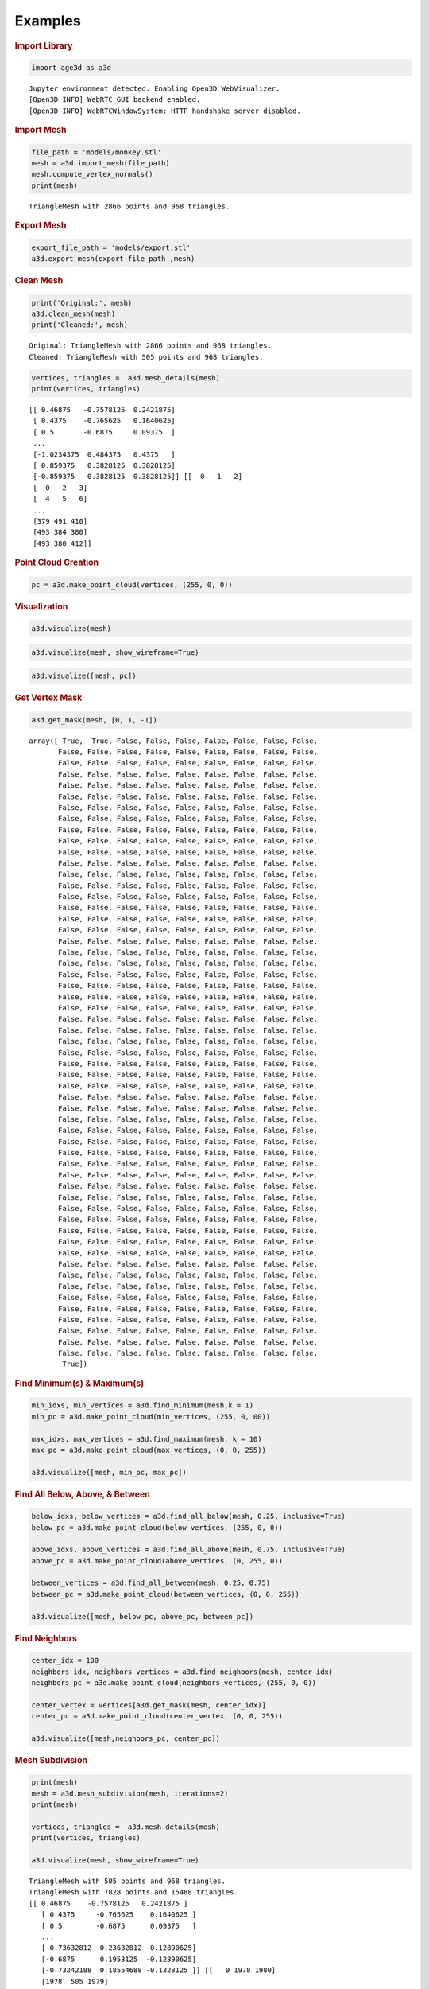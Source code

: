 Examples
========

.. container:: cell markdown

   .. rubric:: Import Library
      :name: import-library

.. container:: cell code

   .. code:: python

      import age3d as a3d

   .. container:: output stream stdout

      ::

         Jupyter environment detected. Enabling Open3D WebVisualizer.
         [Open3D INFO] WebRTC GUI backend enabled.
         [Open3D INFO] WebRTCWindowSystem: HTTP handshake server disabled.

.. container:: cell markdown

   .. rubric:: Import Mesh
      :name: import-mesh

.. container:: cell code

   .. code:: python

      file_path = 'models/monkey.stl'
      mesh = a3d.import_mesh(file_path)
      mesh.compute_vertex_normals()
      print(mesh)

   .. container:: output stream stdout

      ::

         TriangleMesh with 2866 points and 968 triangles.

.. container:: cell markdown

   .. rubric:: Export Mesh
      :name: export-mesh

.. container:: cell code

   .. code:: python

      export_file_path = 'models/export.stl'
      a3d.export_mesh(export_file_path ,mesh)

.. container:: cell markdown

   .. rubric:: Clean Mesh
      :name: clean-mesh

.. container:: cell code

   .. code:: python

      print('Original:', mesh)
      a3d.clean_mesh(mesh)
      print('Cleaned:', mesh)

   .. container:: output stream stdout

      ::

         Original: TriangleMesh with 2866 points and 968 triangles.
         Cleaned: TriangleMesh with 505 points and 968 triangles.

.. container:: cell code

   .. code:: python

      vertices, triangles =  a3d.mesh_details(mesh)
      print(vertices, triangles)

   .. container:: output stream stdout

      ::

         [[ 0.46875   -0.7578125  0.2421875]
          [ 0.4375    -0.765625   0.1640625]
          [ 0.5       -0.6875     0.09375  ]
          ...
          [-1.0234375  0.484375   0.4375   ]
          [ 0.859375   0.3828125  0.3828125]
          [-0.859375   0.3828125  0.3828125]] [[  0   1   2]
          [  0   2   3]
          [  4   5   6]
          ...
          [379 491 410]
          [493 384 380]
          [493 380 412]]

.. container:: cell markdown

   .. rubric:: Point Cloud Creation
      :name: point-cloud-creation

.. container:: cell code

   .. code:: python

      pc = a3d.make_point_cloud(vertices, (255, 0, 0))

.. container:: cell markdown

   .. rubric:: Visualization
      :name: visualization

.. container:: cell code

   .. code:: python

      a3d.visualize(mesh)

.. image:: img/monkey.png
  :alt: Monkey

.. container:: cell code

   .. code:: python

      a3d.visualize(mesh, show_wireframe=True)

.. image:: img/monkey_wireframe.png
  :alt: Monkey Wireframe

.. container:: cell code

   .. code:: python

      a3d.visualize([mesh, pc])

.. image:: img/monkey_pc.png
  :alt: Monkey

.. container:: cell markdown

   .. rubric:: Get Vertex Mask
      :name: get-vertex-mask

.. container:: cell code

   .. code:: python

      a3d.get_mask(mesh, [0, 1, -1])

   .. container:: output execute_result

      ::

         array([ True,  True, False, False, False, False, False, False, False,
                False, False, False, False, False, False, False, False, False,
                False, False, False, False, False, False, False, False, False,
                False, False, False, False, False, False, False, False, False,
                False, False, False, False, False, False, False, False, False,
                False, False, False, False, False, False, False, False, False,
                False, False, False, False, False, False, False, False, False,
                False, False, False, False, False, False, False, False, False,
                False, False, False, False, False, False, False, False, False,
                False, False, False, False, False, False, False, False, False,
                False, False, False, False, False, False, False, False, False,
                False, False, False, False, False, False, False, False, False,
                False, False, False, False, False, False, False, False, False,
                False, False, False, False, False, False, False, False, False,
                False, False, False, False, False, False, False, False, False,
                False, False, False, False, False, False, False, False, False,
                False, False, False, False, False, False, False, False, False,
                False, False, False, False, False, False, False, False, False,
                False, False, False, False, False, False, False, False, False,
                False, False, False, False, False, False, False, False, False,
                False, False, False, False, False, False, False, False, False,
                False, False, False, False, False, False, False, False, False,
                False, False, False, False, False, False, False, False, False,
                False, False, False, False, False, False, False, False, False,
                False, False, False, False, False, False, False, False, False,
                False, False, False, False, False, False, False, False, False,
                False, False, False, False, False, False, False, False, False,
                False, False, False, False, False, False, False, False, False,
                False, False, False, False, False, False, False, False, False,
                False, False, False, False, False, False, False, False, False,
                False, False, False, False, False, False, False, False, False,
                False, False, False, False, False, False, False, False, False,
                False, False, False, False, False, False, False, False, False,
                False, False, False, False, False, False, False, False, False,
                False, False, False, False, False, False, False, False, False,
                False, False, False, False, False, False, False, False, False,
                False, False, False, False, False, False, False, False, False,
                False, False, False, False, False, False, False, False, False,
                False, False, False, False, False, False, False, False, False,
                False, False, False, False, False, False, False, False, False,
                False, False, False, False, False, False, False, False, False,
                False, False, False, False, False, False, False, False, False,
                False, False, False, False, False, False, False, False, False,
                False, False, False, False, False, False, False, False, False,
                False, False, False, False, False, False, False, False, False,
                False, False, False, False, False, False, False, False, False,
                False, False, False, False, False, False, False, False, False,
                False, False, False, False, False, False, False, False, False,
                False, False, False, False, False, False, False, False, False,
                False, False, False, False, False, False, False, False, False,
                False, False, False, False, False, False, False, False, False,
                False, False, False, False, False, False, False, False, False,
                False, False, False, False, False, False, False, False, False,
                False, False, False, False, False, False, False, False, False,
                False, False, False, False, False, False, False, False, False,
                False, False, False, False, False, False, False, False, False,
                 True])

.. container:: cell markdown

   .. rubric:: Find Minimum(s) & Maximum(s)
      :name: find-minimums--maximums

.. container:: cell code

   .. code:: python

      min_idxs, min_vertices = a3d.find_minimum(mesh,k = 1)
      min_pc = a3d.make_point_cloud(min_vertices, (255, 0, 00))

      max_idxs, max_vertices = a3d.find_maximum(mesh, k = 10)
      max_pc = a3d.make_point_cloud(max_vertices, (0, 0, 255))

      a3d.visualize([mesh, min_pc, max_pc])

.. image:: img/monkey_min_max.png
  :alt: Monkey Min Max

.. container:: cell markdown

   .. rubric:: Find All Below, Above, & Between
      :name: find-all-below-above--between

.. container:: cell code

   .. code:: python

      below_idxs, below_vertices = a3d.find_all_below(mesh, 0.25, inclusive=True)
      below_pc = a3d.make_point_cloud(below_vertices, (255, 0, 0))

      above_idxs, above_vertices = a3d.find_all_above(mesh, 0.75, inclusive=True)
      above_pc = a3d.make_point_cloud(above_vertices, (0, 255, 0))

      between_vertices = a3d.find_all_between(mesh, 0.25, 0.75)
      between_pc = a3d.make_point_cloud(between_vertices, (0, 0, 255))

      a3d.visualize([mesh, below_pc, above_pc, between_pc])

.. image:: img/monkey_below_above_between.png
  :alt: Monkey Below Above Between

.. container:: cell markdown

   .. rubric:: Find Neighbors
      :name: find-neighbors

.. container:: cell code

   .. code:: python

      center_idx = 100
      neighbors_idx, neighbors_vertices = a3d.find_neighbors(mesh, center_idx)
      neighbors_pc = a3d.make_point_cloud(neighbors_vertices, (255, 0, 0))

      center_vertex = vertices[a3d.get_mask(mesh, center_idx)]
      center_pc = a3d.make_point_cloud(center_vertex, (0, 0, 255))

      a3d.visualize([mesh,neighbors_pc, center_pc])

.. image:: img/monkey_neighbors.png
  :alt: Monkey Neighbors

.. container:: cell markdown

   .. rubric:: Mesh Subdivision
      :name: mesh-subdivision

.. container:: cell code

   .. code:: python

      print(mesh)
      mesh = a3d.mesh_subdivision(mesh, iterations=2)
      print(mesh)

      vertices, triangles =  a3d.mesh_details(mesh)
      print(vertices, triangles)

      a3d.visualize(mesh, show_wireframe=True)

.. image:: img/monkey_subdivision.png
  :alt: Monkey Subdivision

.. container:: output stream stdout

   ::

      TriangleMesh with 505 points and 968 triangles.
      TriangleMesh with 7828 points and 15488 triangles.
      [[ 0.46875    -0.7578125   0.2421875 ]
         [ 0.4375     -0.765625    0.1640625 ]
         [ 0.5        -0.6875      0.09375   ]
         ...
         [-0.73632812  0.23632812 -0.12890625]
         [-0.6875      0.1953125  -0.12890625]
         [-0.73242188  0.18554688 -0.1328125 ]] [[   0 1978 1980]
         [1978  505 1979]
         [1979  507 1980]
         ...
         [7826 1709 7827]
         [7827 1924 7825]
         [7826 7827 7825]]

.. container:: cell markdown

   .. rubric:: Bound Height
      :name: bound-height

.. container:: cell code

   .. code:: python

      bound_height = a3d.calculate_bounds_height(mesh)
      print(bound_height)

      below_idxs, below_vertices = a3d.find_all_below(mesh, bound_height)
      below_pc = a3d.make_point_cloud(below_vertices, (255, 0, 0))

      above_idxs, above_vertices = a3d.find_all_above(mesh, bound_height)
      above_pc = a3d.make_point_cloud(above_vertices, (0, 255, 0))

      a3d.visualize([mesh, below_pc, above_pc])

.. image:: img/monkey_bound_height.png
  :alt: Monkey Bound Height

.. container:: output stream stdout

   ::

      0.296875

.. container:: cell markdown

   .. rubric:: Erode
      :name: erode

.. container:: cell code

   .. code:: python

      updated_idxs, eroded_mesh = a3d.erode(mesh, iterations=100, erosion_lifetime=10)
      eroded_mesh.compute_vertex_normals()

      updated_pc = a3d.make_point_cloud(vertices[updated_idxs], (255, 0, 0))

      a3d.visualize([eroded_mesh, updated_pc], True)

.. image:: img/monkey_erode_wireframe.png
  :alt: Monkey Erode Wireframe

.. container:: output stream stdout

   ::

      Iter:  0 , V_idx:  7569
      Iter:  1 , V_idx:  1537
      Iter:  2 , V_idx:  6081
      Iter:  3 , V_idx:  1202
      Iter:  4 , V_idx:  4516
      Iter:  5 , V_idx:  1168
      Iter:  6 , V_idx:  5715
      Iter:  7 , V_idx:  6116
      Iter:  8 , V_idx:  3095
      Iter:  9 , V_idx:  7572
      Iter:  10 , V_idx:  6073
      Iter:  11 , V_idx:  2458
      Iter:  12 , V_idx:  4677
      Iter:  13 , V_idx:  5880
      Iter:  14 , V_idx:  6078
      Iter:  15 , V_idx:  7146
      Iter:  16 , V_idx:  1191
      Iter:  17 , V_idx:  5861
      Iter:  18 , V_idx:  1177
      Iter:  19 , V_idx:  6651
      Iter:  20 , V_idx:  1634
      Iter:  21 , V_idx:  6353
      Iter:  22 , V_idx:  2341
      Iter:  23 , V_idx:  7677
      Iter:  24 , V_idx:  4529
      Iter:  25 , V_idx:  2410
      Iter:  26 , V_idx:  2280
      Iter:  27 , V_idx:  4923
      Iter:  28 , V_idx:  2447
      Iter:  29 , V_idx:  5688
      Iter:  30 , V_idx:  1257
      Iter:  31 , V_idx:  1946
      Iter:  32 , V_idx:  6396
      Iter:  33 , V_idx:  4909
      Iter:  34 , V_idx:  2217
      Iter:  35 , V_idx:  1203
      Iter:  36 , V_idx:  1170
      Iter:  37 , V_idx:  1944
      Iter:  38 , V_idx:  2986
      Iter:  39 , V_idx:  5034
      Iter:  40 , V_idx:  6105
      Iter:  41 , V_idx:  5938
      Iter:  42 , V_idx:  2461
      Iter:  43 , V_idx:  1200
      Iter:  44 , V_idx:  3175
      Iter:  45 , V_idx:  3126
      Iter:  46 , V_idx:  4673
      Iter:  47 , V_idx:  2961
      Iter:  48 , V_idx:  4995
      Iter:  49 , V_idx:  814
      Iter:  50 , V_idx:  1696
      Iter:  51 , V_idx:  5916
      Iter:  52 , V_idx:  7721
      Iter:  53 , V_idx:  6020
      Iter:  54 , V_idx:  6120
      Iter:  55 , V_idx:  5988
      Iter:  56 , V_idx:  3174
      Iter:  57 , V_idx:  5842
      Iter:  58 , V_idx:  4684
      Iter:  59 , V_idx:  3159
      Iter:  60 , V_idx:  2251
      Iter:  61 , V_idx:  6382
      Iter:  62 , V_idx:  572
      Iter:  63 , V_idx:  6042
      Iter:  64 , V_idx:  6426
      Iter:  65 , V_idx:  3089
      Iter:  66 , V_idx:  6094
      Iter:  67 , V_idx:  2465
      Iter:  68 , V_idx:  4534
      Iter:  69 , V_idx:  4609
      Iter:  70 , V_idx:  1499
      Iter:  71 , V_idx:  2445
      Iter:  72 , V_idx:  2267
      Iter:  73 , V_idx:  3176
      Iter:  74 , V_idx:  5678
      Iter:  75 , V_idx:  5701
      Iter:  76 , V_idx:  4544
      Iter:  77 , V_idx:  3194
      Iter:  78 , V_idx:  4506
      Iter:  79 , V_idx:  2423
      Iter:  80 , V_idx:  1448
      Iter:  81 , V_idx:  2323
      Iter:  82 , V_idx:  5032
      Iter:  83 , V_idx:  500
      Iter:  84 , V_idx:  4994
      Iter:  85 , V_idx:  2271
      Iter:  86 , V_idx:  1482
      Iter:  87 , V_idx:  4336
      Iter:  88 , V_idx:  2900
      Iter:  89 , V_idx:  767
      Iter:  90 , V_idx:  5767
      Iter:  91 , V_idx:  5978
      Iter:  92 , V_idx:  347
      Iter:  93 , V_idx:  4975
      Iter:  94 , V_idx:  1947
      Iter:  95 , V_idx:  3099
      Iter:  96 , V_idx:  5975
      Iter:  97 , V_idx:  4564
      Iter:  98 , V_idx:  113
      Iter:  99 , V_idx:  130

.. container:: cell code

   .. code:: python

      a3d.visualize([eroded_mesh, updated_pc])

.. image:: img/monkey_erode.png
  :alt: Monkey Erode


